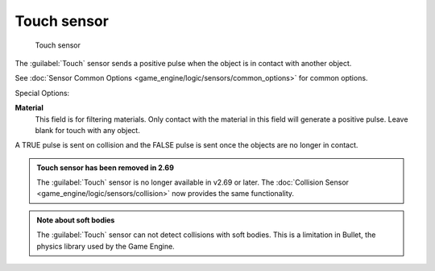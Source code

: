 
Touch sensor
************

.. figure:: /images/BGE_Sensor_Touch.jpg
   :width: 300px
   :figwidth: 300px

   Touch sensor


The :guilabel:`Touch` sensor sends a positive pulse when the object is in contact with another
object.

See :doc:`Sensor Common Options <game_engine/logic/sensors/common_options>` for common options.

Special Options:

**Material**
   This field is for filtering materials. Only contact with the material in this field will generate a positive pulse. Leave blank for touch with any object.
A TRUE pulse is sent on collision and the FALSE pulse is sent once the objects are no longer
in contact.


.. admonition:: Touch sensor has been removed in 2.69
   :class: note

   The :guilabel:`Touch` sensor is no longer available in v2.69 or later. The :doc:`Collision Sensor <game_engine/logic/sensors/collision>` now provides the same functionality.


.. admonition:: Note about soft bodies
   :class: note

   The :guilabel:`Touch` sensor can not detect collisions with soft bodies. This is a limitation in Bullet, the physics library used by the Game Engine.


